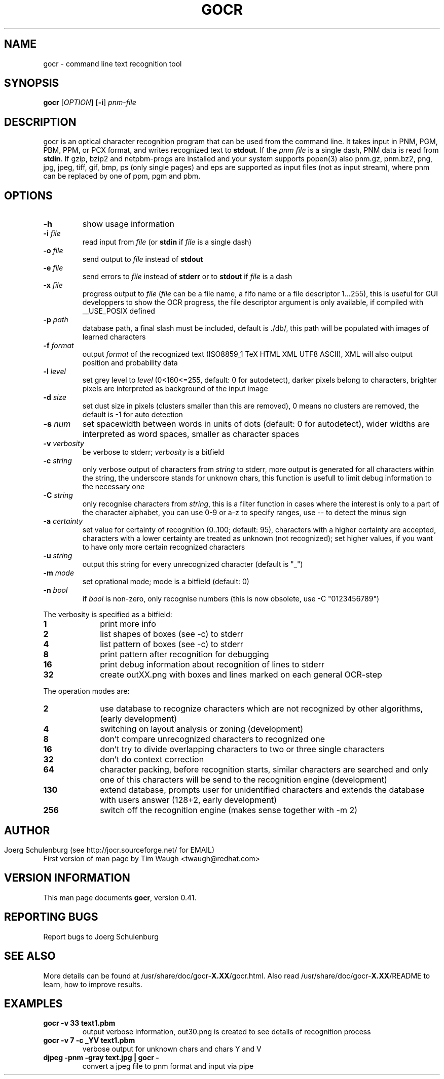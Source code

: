 .\"             -*-Nroff-*-
.\" Copyright 2000 Red Hat, Inc.
.TH GOCR 1 "29 Mar 2009" "Linux" "User's Manual"
.SH NAME
gocr \- command line text recognition tool
.SH SYNOPSIS
.B gocr
[\fIOPTION\fR] [\fB-i\fR] \fIpnm-file\fR
.fi
.SH DESCRIPTION
gocr is an optical character recognition program that can be used from
the command line.  It takes input in PNM, PGM, PBM, PPM, or PCX
format, and writes recognized text to \fBstdout\fR.  If the \fIpnm
file\fR is a single dash, PNM data is read from \fBstdin\fR.
If gzip, bzip2 and netpbm-progs are installed and your system
supports popen(3) also pnm.gz, pnm.bz2, png, jpg, jpeg, tiff,
gif, bmp, ps (only single pages) and eps are supported as input files
(not as input stream), where pnm can be replaced
by one of ppm, pgm and pbm.
.SH OPTIONS
.TP
\fB\-h\fR
show usage information
.TP
\fB\-i\fR \fIfile\fR
read input from \fIfile\fR (or \fBstdin\fR if \fIfile\fR is a single
dash)
.TP
\fB\-o\fR \fIfile\fR
send output to \fIfile\fR instead of \fBstdout\fR
.TP
\fB\-e\fR \fIfile\fR
send errors to \fIfile\fR instead of \fBstderr\fR or to \fBstdout\fR
if \fIfile\fR is a dash
.TP
\fB\-x\fR \fIfile\fR
progress output to \fIfile\fR
(\fIfile\fR can be a file name, a fifo name or a file descriptor 1...255),
this is useful for GUI developpers to show the OCR progress, the file
descriptor argument is only available, if compiled with __USE_POSIX defined
.TP
\fB\-p\fR \fIpath\fR
database path, a final slash must be included, default is ./db/,
this path will be populated with images of learned characters
.TP
\fB\-f\fR \fIformat\fR
output \fIformat\fR of the recognized text 
(ISO8859_1 TeX HTML XML UTF8 ASCII), XML will also output position and
probability data 
.TP
\fB\-l\fR \fIlevel\fR
set grey level to \fIlevel\fR (0<160<=255, default:
0 for autodetect), darker pixels belong to characters, brighter pixels
are interpreted as background of the input image
.TP
\fB\-d\fR \fIsize\fR
set dust size in pixels (clusters smaller than this are removed),
0 means no clusters are removed, the default is -1 for auto detection
.TP
\fB\-s\fR \fInum\fR
set spacewidth between words in units of dots (default: 0 for autodetect),
wider widths are interpreted as word spaces, smaller as character spaces
.TP
\fB\-v\fR \fIverbosity\fR
be verbose to stderr; \fIverbosity\fR is a bitfield
.TP
\fB\-c \fIstring\fR
only verbose output of characters from \fIstring\fR to stderr,
more output is generated for all characters within the string,
the underscore stands for unknown chars, this function is usefull
to limit debug information to the necessary one 
.TP
\fB\-C \fIstring\fR
only recognise characters from \fIstring\fR, this is a filter function
in cases where the interest is only to a part of the character alphabet,
you can use 0-9 or a-z to specify ranges, use -- to detect the minus sign
.TP
\fB\-a\fR \fIcertainty\fR
set value for certainty of recognition (0..100; default: 95),
characters with a higher certainty are accepted, characters with a lower
certainty are treated as unknown (not recognized); set higher values, if
you want to have only more certain recognized characters
.TP
\fB\-u \fIstring\fR
output this string for every unrecognized character (default is "_")
.TP
\fB\-m\fR \fImode\fR
set oprational mode; mode is a bitfield (default: 0)
.TP
\fB\-n\fR \fIbool\fR
if \fIbool\fR is non-zero, only recognise numbers
(this is now obsolete, use -C "0123456789")
.PP
The verbosity is specified as a bitfield:
.TP 10
.B 1
print more info
.TP
.B 2
list shapes of boxes (see -c) to stderr
.TP
.B 4
list pattern of boxes (see -c) to stderr
.TP
.B 8
print pattern after recognition for debugging
.TP
.B 16
print debug information about recognition of lines to stderr
.TP
.B 32
create outXX.png with boxes and lines marked on each general OCR-step
.PP
The operation modes are:
.TP 10
.B 2
use database to recognize characters which are not recognized by
other algorithms, (early development)
.TP
.B 4
switching on layout analysis or zoning (development)
.TP
.B 8
don't compare unrecognized characters to recognized one
.TP
.B 16
don't try to divide overlapping characters to two or three single characters 
.TP
.B 32
don't do context correction
.TP
.B 64
character packing, before recognition starts, similar characters
are searched and only one of this characters will be send to the
recognition engine (development)
.TP
.B 130
extend database, prompts user for unidentified characters
and extends the database with users answer (128+2, early development)
.TP
.B 256
switch off the recognition engine (makes sense together with -m 2)
.SH
.SH AUTHOR
Joerg Schulenburg (see http://jocr.sourceforge.net/ for EMAIL)
.br
First version of man page by Tim Waugh <twaugh@redhat.com>
.SH VERSION INFORMATION
This man page documents \fBgocr\fR, version 0.41.
.SH REPORTING BUGS
Report bugs to Joerg Schulenburg
.SH SEE ALSO
More details can be found at /usr/share/doc/gocr-\fBX.XX\fR/gocr.html.
Also read /usr/share/doc/gocr-\fBX.XX\fR/README to learn, how to improve
results.
.SH EXAMPLES
.TP
.B gocr -v 33 text1.pbm
output verbose information, out30.png is created to see details of
recognition process
.TP
.B gocr -v 7 -c _YV text1.pbm
verbose output for unknown chars and chars Y and V
.TP
.B djpeg -pnm -gray text.jpg | gocr -
convert a jpeg file to pnm format and input via pipe
